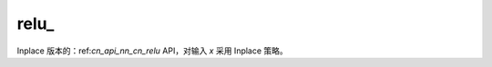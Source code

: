 .. _cn_api_nn_cn_relu_:

relu\_
-------------------------------

.. py:function:: paddle.nn.functional.relu_(x, name=None)

Inplace 版本的：ref:`cn_api_nn_cn_relu` API，对输入 `x` 采用 Inplace 策略。
